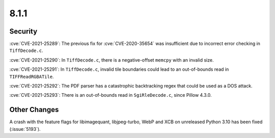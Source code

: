 8.1.1
-----

Security
========

:cve:`CVE-2021-25289`: The previous fix for :cve:`CVE-2020-35654` was insufficient
due to incorrect error checking in ``TiffDecode.c``.

:cve:`CVE-2021-25290`: In ``TiffDecode.c``, there is a negative-offset ``memcpy``
with an invalid size.

:cve:`CVE-2021-25291`: In ``TiffDecode.c``, invalid tile boundaries could lead to
an out-of-bounds read in ``TIFFReadRGBATile``.

:cve:`CVE-2021-25292`: The PDF parser has a catastrophic backtracking regex
that could be used as a DOS attack.

:cve:`CVE-2021-25293`: There is an out-of-bounds read in ``SgiRleDecode.c``,
since Pillow 4.3.0.


Other Changes
=============

A crash with the feature flags for libimagequant, libjpeg-turbo, WebP and XCB on
unreleased Python 3.10 has been fixed (:issue:`5193`).
